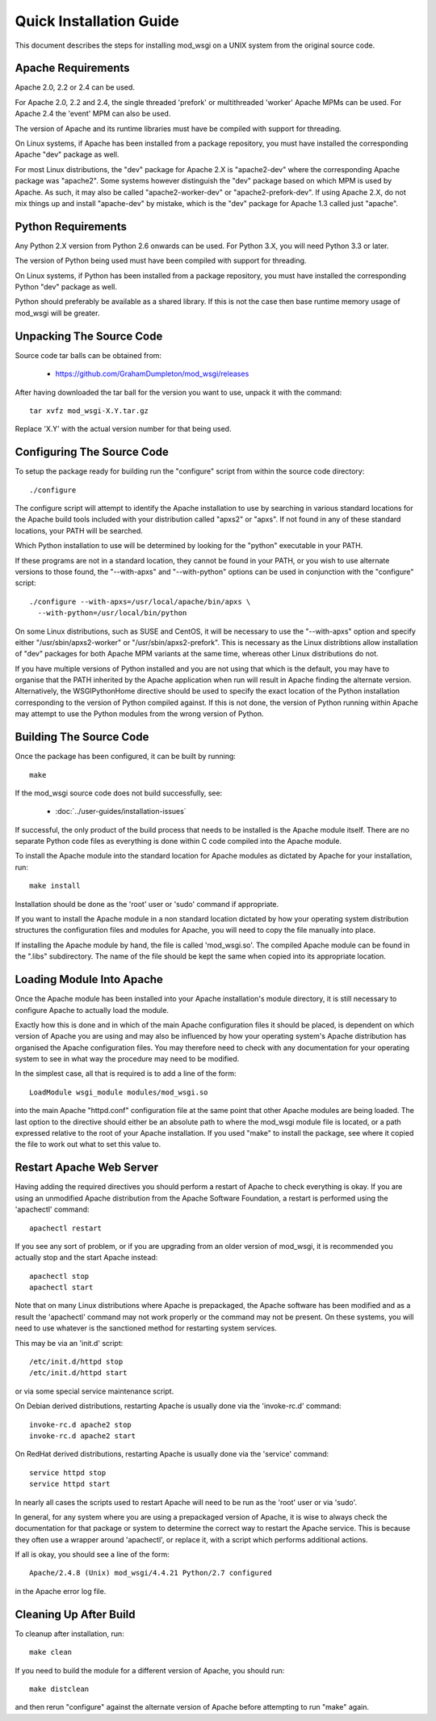 ﻿========================
Quick Installation Guide
========================

This document describes the steps for installing mod_wsgi on a UNIX system
from the original source code.

Apache Requirements
-------------------

Apache 2.0, 2.2 or 2.4 can be used.

For Apache 2.0, 2.2 and 2.4, the single threaded 'prefork' or multithreaded
'worker' Apache MPMs can be used. For Apache 2.4 the 'event' MPM can also
be used.

The version of Apache and its runtime libraries must have be compiled with
support for threading.

On Linux systems, if Apache has been installed from a package repository,
you must have installed the corresponding Apache "dev" package as well.

For most Linux distributions, the "dev" package for Apache 2.X is
"apache2-dev" where the corresponding Apache package was "apache2". Some
systems however distinguish the "dev" package based on which MPM is used by
Apache. As such, it may also be called "apache2-worker-dev" or
"apache2-prefork-dev". If using Apache 2.X, do not mix things up and install
"apache-dev" by mistake, which is the "dev" package for Apache 1.3 called
just "apache".

Python Requirements
-------------------

Any Python 2.X version from Python 2.6 onwards can be used. For Python 3.X,
you will need Python 3.3 or later.

The version of Python being used must have been compiled with support for
threading.

On Linux systems, if Python has been installed from a package repository,
you must have installed the corresponding Python "dev" package as well.

Python should preferably be available as a shared library. If this is not
the case then base runtime memory usage of mod_wsgi will be greater.

Unpacking The Source Code
-------------------------

Source code tar balls can be obtained from:

  * https://github.com/GrahamDumpleton/mod_wsgi/releases

After having downloaded the tar ball for the version you want to use,
unpack it with the command::

    tar xvfz mod_wsgi-X.Y.tar.gz

Replace 'X.Y' with the actual version number for that being used.

Configuring The Source Code
---------------------------

To setup the package ready for building run the "configure" script from
within the source code directory::

    ./configure

The configure script will attempt to identify the Apache installation to
use by searching in various standard locations for the Apache build tools
included with your distribution called "apxs2" or "apxs". If not found in
any of these standard locations, your PATH will be searched.

Which Python installation to use will be determined by looking for the
"python" executable in your PATH.

If these programs are not in a standard location, they cannot be found in
your PATH, or you wish to use alternate versions to those found, the
"--with-apxs" and "--with-python" options can be used in conjunction with
the "configure" script::

    ./configure --with-apxs=/usr/local/apache/bin/apxs \
      --with-python=/usr/local/bin/python

On some Linux distributions, such as SUSE and CentOS, it will be necessary
to use the "--with-apxs" option and specify either "/usr/sbin/apxs2-worker"
or "/usr/sbin/apxs2-prefork". This is necessary as the Linux distribtions
allow installation of "dev" packages for both Apache MPM variants at the
same time, whereas other Linux distributions do not.

If you have multiple versions of Python installed and you are not using
that which is the default, you may have to organise that the PATH inherited
by the Apache application when run will result in Apache finding the
alternate version. Alternatively, the WSGIPythonHome directive should
be used to specify the exact location of the Python installation
corresponding to the version of Python compiled against. If this is not
done, the version of Python running within Apache may attempt to use the
Python modules from the wrong version of Python.

Building The Source Code
------------------------

Once the package has been configured, it can be built by running::

    make

If the mod_wsgi source code does not build successfully, see:

  * :doc:`../user-guides/installation-issues`

If successful, the only product of the build process that needs to be
installed is the Apache module itself. There are no separate Python code
files as everything is done within C code compiled into the Apache module.

To install the Apache module into the standard location for Apache modules
as dictated by Apache for your installation, run::

    make install

Installation should be done as the 'root' user or 'sudo' command if
appropriate.

If you want to install the Apache module in a non standard location
dictated by how your operating system distribution structures the
configuration files and modules for Apache, you will need to copy the file
manually into place.

If installing the Apache module by hand, the file is called 'mod_wsgi.so'.
The compiled Apache module can be found in the ".libs" subdirectory. The
name of the file should be kept the same when copied into its appropriate
location.

Loading Module Into Apache
--------------------------

Once the Apache module has been installed into your Apache installation's
module directory, it is still necessary to configure Apache to actually
load the module.

Exactly how this is done and in which of the main Apache configuration
files it should be placed, is dependent on which version of Apache you are
using and may also be influenced by how your operating system's Apache
distribution has organised the Apache configuration files. You may
therefore need to check with any documentation for your operating system to
see in what way the procedure may need to be modified.

In the simplest case, all that is required is to add a line of the form::

    LoadModule wsgi_module modules/mod_wsgi.so

into the main Apache "httpd.conf" configuration file at the same point that
other Apache modules are being loaded. The last option to the directive
should either be an absolute path to where the mod_wsgi module file is
located, or a path expressed relative to the root of your Apache
installation. If you used "make" to install the package, see where it
copied the file to work out what to set this value to.

Restart Apache Web Server
-------------------------

Having adding the required directives you should perform a restart of
Apache to check everything is okay. If you are using an unmodified Apache
distribution from the Apache Software Foundation, a restart is performed
using the 'apachectl' command::

    apachectl restart

If you see any sort of problem, or if you are upgrading from an older
version of mod_wsgi, it is recommended you actually stop and the start
Apache instead::

    apachectl stop
    apachectl start

Note that on many Linux distributions where Apache is prepackaged, the
Apache software has been modified and as a result the 'apachectl' command
may not work properly or the command may not be present. On these systems,
you will need to use whatever is the sanctioned method for restarting
system services.

This may be via an 'init.d' script::

    /etc/init.d/httpd stop
    /etc/init.d/httpd start

or via some special service maintenance script.

On Debian derived distributions, restarting Apache is usually done via the
'invoke-rc.d' command::

    invoke-rc.d apache2 stop
    invoke-rc.d apache2 start

On RedHat derived distributions, restarting Apache is usually done via the
'service' command::

    service httpd stop
    service httpd start

In nearly all cases the scripts used to restart Apache will need to be run
as the 'root' user or via 'sudo'.

In general, for any system where you are using a prepackaged version of
Apache, it is wise to always check the documentation for that package or
system to determine the correct way to restart the Apache service. This is
because they often use a wrapper around 'apachectl', or replace it, with a
script which performs additional actions.

If all is okay, you should see a line of the form::

    Apache/2.4.8 (Unix) mod_wsgi/4.4.21 Python/2.7 configured

in the Apache error log file.

Cleaning Up After Build
-----------------------

To cleanup after installation, run::

    make clean

If you need to build the module for a different version of Apache, you
should run::

    make distclean

and then rerun "configure" against the alternate version of Apache before
attempting to run "make" again.
